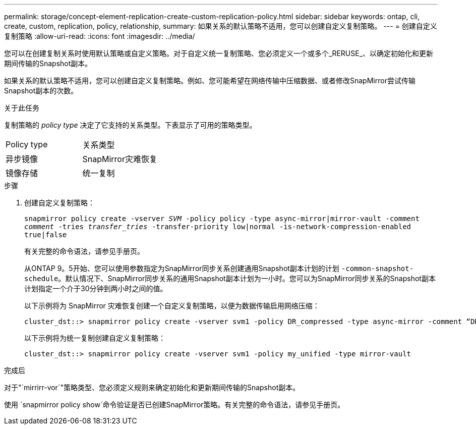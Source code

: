 ---
permalink: storage/concept-element-replication-create-custom-replication-policy.html 
sidebar: sidebar 
keywords: ontap, cli, create, custom, replication, policy, relationship, 
summary: 如果关系的默认策略不适用，您可以创建自定义复制策略。 
---
= 创建自定义复制策略
:allow-uri-read: 
:icons: font
:imagesdir: ../media/


[role="lead"]
您可以在创建复制关系时使用默认策略或自定义策略。对于自定义统一复制策略、您必须定义一个或多个_RERUSE_、以确定初始化和更新期间传输的Snapshot副本。

如果关系的默认策略不适用，您可以创建自定义复制策略。例如、您可能希望在网络传输中压缩数据、或者修改SnapMirror尝试传输Snapshot副本的次数。

.关于此任务
复制策略的 _policy type_ 决定了它支持的关系类型。下表显示了可用的策略类型。

[cols="2*"]
|===


| Policy type | 关系类型 


 a| 
异步镜像
 a| 
SnapMirror灾难恢复



 a| 
镜像存储
 a| 
统一复制

|===
.步骤
. 创建自定义复制策略：
+
`snapmirror policy create -vserver _SVM_ -policy policy -type async-mirror|mirror-vault -comment _comment_ -tries _transfer_tries_ -transfer-priority low|normal -is-network-compression-enabled true|false`

+
有关完整的命令语法，请参见手册页。

+
从ONTAP 9。5开始、您可以使用参数指定为SnapMirror同步关系创建通用Snapshot副本计划的计划 `-common-snapshot-schedule`。默认情况下、SnapMirror同步关系的通用Snapshot副本计划为一小时。您可以为SnapMirror同步关系的Snapshot副本计划指定一个介于30分钟到两小时之间的值。

+
以下示例将为 SnapMirror 灾难恢复创建一个自定义复制策略，以便为数据传输启用网络压缩：

+
[listing]
----
cluster_dst::> snapmirror policy create -vserver svm1 -policy DR_compressed -type async-mirror -comment “DR with network compression enabled” -is-network-compression-enabled true
----
+
以下示例将为统一复制创建自定义复制策略：

+
[listing]
----
cluster_dst::> snapmirror policy create -vserver svm1 -policy my_unified -type mirror-vault
----


.完成后
对于"`mirrirr-vor`"策略类型、您必须定义规则来确定初始化和更新期间传输的Snapshot副本。

使用 `snapmirror policy show`命令验证是否已创建SnapMirror策略。有关完整的命令语法，请参见手册页。
